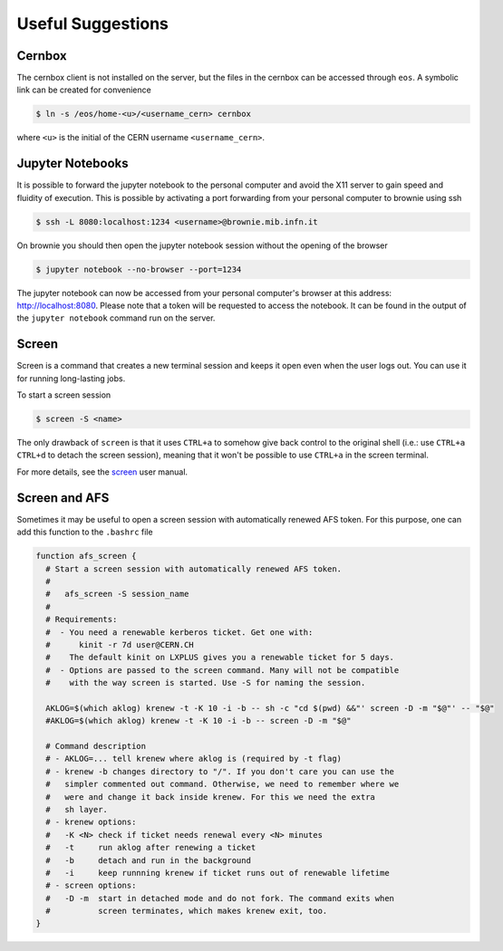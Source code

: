Useful Suggestions
==================

Cernbox
-------
The cernbox client is not installed on the server, but the files in the cernbox can be accessed through ``eos``.
A symbolic link can be created for convenience

.. code-block:: bash

  $ ln -s /eos/home-<u>/<username_cern> cernbox


where ``<u>`` is the initial of the CERN username ``<username_cern>``.

Jupyter Notebooks
-----------------
It is possible to forward the jupyter notebook to the personal computer and avoid the X11 server to gain speed and fluidity of execution.
This is possible by activating a port forwarding from your personal computer to brownie using ssh

.. code-block:: bash

  $ ssh -L 8080:localhost:1234 <username>@brownie.mib.infn.it


On brownie you should then open the jupyter notebook session without the opening of the browser

.. code-block:: bash
  
  $ jupyter notebook --no-browser --port=1234
  
The jupyter notebook can now be accessed from your personal computer's browser at this address: `http://localhost:8080 <http://localhost:8080>`_.
Please note that a token will be requested to access the notebook. It can be found in the output of the ``jupyter notebook`` command run on the server.

Screen
------
Screen is a command that creates a new terminal session and keeps it open even when the user logs out.
You can use it for running long-lasting jobs.

To start a screen session

.. code-block:: bash
  
  $ screen -S <name>
  
The only drawback of ``screen`` is that it uses ``CTRL+a`` to somehow give back control to the original shell (i.e.: use ``CTRL+a`` ``CTRL+d`` to detach the screen session), 
meaning that it won't be possible to use ``CTRL+a`` in the screen terminal.

For more details, see the `screen <https://www.gnu.org/software/screen/manual/screen.html>`_ user manual.

Screen and AFS
--------------
Sometimes it may be useful to open a screen session with automatically renewed AFS token.
For this purpose, one can add this function to the ``.bashrc`` file

.. code-block:: bash

  function afs_screen {
    # Start a screen session with automatically renewed AFS token.
    #
    #   afs_screen -S session_name
    #
    # Requirements:
    #  - You need a renewable kerberos ticket. Get one with:
    #      kinit -r 7d user@CERN.CH
    #    The default kinit on LXPLUS gives you a renewable ticket for 5 days.
    #  - Options are passed to the screen command. Many will not be compatible
    #    with the way screen is started. Use -S for naming the session.
  
    AKLOG=$(which aklog) krenew -t -K 10 -i -b -- sh -c "cd $(pwd) &&"' screen -D -m "$@"' -- "$@"
    #AKLOG=$(which aklog) krenew -t -K 10 -i -b -- screen -D -m "$@"
    
    # Command description
    # - AKLOG=... tell krenew where aklog is (required by -t flag)
    # - krenew -b changes directory to "/". If you don't care you can use the
    #   simpler commented out command. Otherwise, we need to remember where we
    #   were and change it back inside krenew. For this we need the extra
    #   sh layer. 
    # - krenew options:
    #   -K <N> check if ticket needs renewal every <N> minutes
    #   -t     run aklog after renewing a ticket
    #   -b     detach and run in the background
    #   -i     keep runnning krenew if ticket runs out of renewable lifetime
    # - screen options:
    #   -D -m  start in detached mode and do not fork. The command exits when
    #          screen terminates, which makes krenew exit, too.
  }


